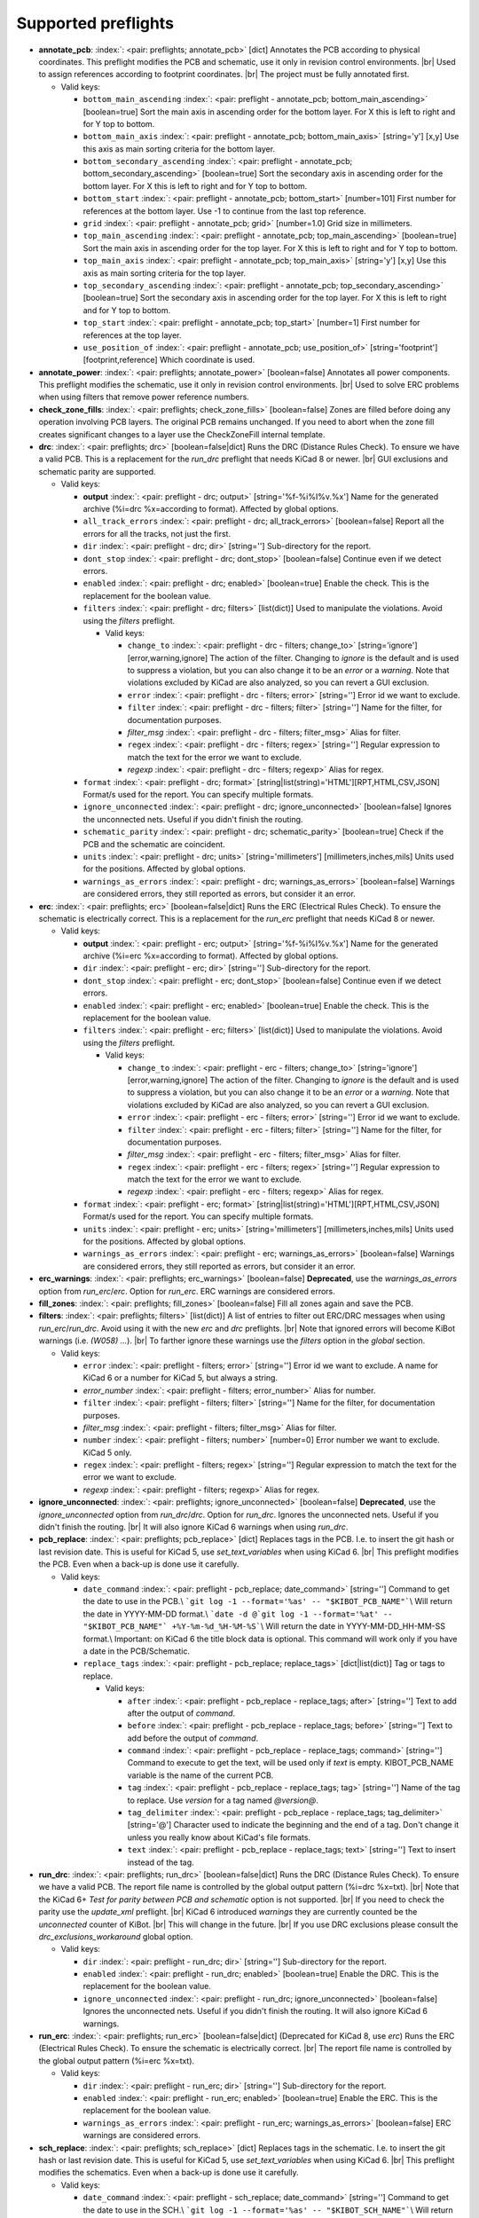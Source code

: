 .. Automatically generated by KiBot, please don't edit this file

Supported preflights
^^^^^^^^^^^^^^^^^^^^

-  **annotate_pcb**: :index:`: <pair: preflights; annotate_pcb>` [dict] Annotates the PCB according to physical coordinates.
   This preflight modifies the PCB and schematic, use it only in revision control environments. |br|
   Used to assign references according to footprint coordinates. |br|
   The project must be fully annotated first.

   -  Valid keys:

      -  ``bottom_main_ascending`` :index:`: <pair: preflight - annotate_pcb; bottom_main_ascending>` [boolean=true] Sort the main axis in ascending order for the bottom layer.
         For X this is left to right and for Y top to bottom.
      -  ``bottom_main_axis`` :index:`: <pair: preflight - annotate_pcb; bottom_main_axis>` [string='y'] [x,y] Use this axis as main sorting criteria for the bottom layer.
      -  ``bottom_secondary_ascending`` :index:`: <pair: preflight - annotate_pcb; bottom_secondary_ascending>` [boolean=true] Sort the secondary axis in ascending order for the bottom layer.
         For X this is left to right and for Y top to bottom.
      -  ``bottom_start`` :index:`: <pair: preflight - annotate_pcb; bottom_start>` [number=101] First number for references at the bottom layer.
         Use -1 to continue from the last top reference.
      -  ``grid`` :index:`: <pair: preflight - annotate_pcb; grid>` [number=1.0] Grid size in millimeters.
      -  ``top_main_ascending`` :index:`: <pair: preflight - annotate_pcb; top_main_ascending>` [boolean=true] Sort the main axis in ascending order for the top layer.
         For X this is left to right and for Y top to bottom.
      -  ``top_main_axis`` :index:`: <pair: preflight - annotate_pcb; top_main_axis>` [string='y'] [x,y] Use this axis as main sorting criteria for the top layer.
      -  ``top_secondary_ascending`` :index:`: <pair: preflight - annotate_pcb; top_secondary_ascending>` [boolean=true] Sort the secondary axis in ascending order for the top layer.
         For X this is left to right and for Y top to bottom.
      -  ``top_start`` :index:`: <pair: preflight - annotate_pcb; top_start>` [number=1] First number for references at the top layer.
      -  ``use_position_of`` :index:`: <pair: preflight - annotate_pcb; use_position_of>` [string='footprint'] [footprint,reference] Which coordinate is used.

-  **annotate_power**: :index:`: <pair: preflights; annotate_power>` [boolean=false] Annotates all power components.
   This preflight modifies the schematic, use it only in revision control environments. |br|
   Used to solve ERC problems when using filters that remove power reference numbers.
-  **check_zone_fills**: :index:`: <pair: preflights; check_zone_fills>` [boolean=false] Zones are filled before doing any operation involving PCB layers.
   The original PCB remains unchanged. If you need to abort when the zone fill
   creates significant changes to a layer use the CheckZoneFill internal template.
-  **drc**: :index:`: <pair: preflights; drc>` [boolean=false|dict] Runs the DRC (Distance Rules Check). To ensure we have a valid PCB.
   This is a replacement for the *run_drc* preflight that needs KiCad 8 or newer. |br|
   GUI exclusions and schematic parity are supported.

   -  Valid keys:

      -  **output** :index:`: <pair: preflight - drc; output>` [string='%f-%i%I%v.%x'] Name for the generated archive (%i=drc %x=according to format). Affected by global options.
      -  ``all_track_errors`` :index:`: <pair: preflight - drc; all_track_errors>` [boolean=false] Report all the errors for all the tracks, not just the first.
      -  ``dir`` :index:`: <pair: preflight - drc; dir>` [string=''] Sub-directory for the report.
      -  ``dont_stop`` :index:`: <pair: preflight - drc; dont_stop>` [boolean=false] Continue even if we detect errors.
      -  ``enabled`` :index:`: <pair: preflight - drc; enabled>` [boolean=true] Enable the check. This is the replacement for the boolean value.
      -  ``filters`` :index:`: <pair: preflight - drc; filters>` [list(dict)] Used to manipulate the violations. Avoid using the *filters* preflight.

         -  Valid keys:

            -  ``change_to`` :index:`: <pair: preflight - drc - filters; change_to>` [string='ignore'] [error,warning,ignore] The action of the filter.
               Changing to *ignore* is the default and is used to suppress a violation, but you can also change
               it to be an *error* or a *warning*. Note that violations excluded by KiCad are also analyzed,
               so you can revert a GUI exclusion.
            -  ``error`` :index:`: <pair: preflight - drc - filters; error>` [string=''] Error id we want to exclude.
            -  ``filter`` :index:`: <pair: preflight - drc - filters; filter>` [string=''] Name for the filter, for documentation purposes.
            -  *filter_msg* :index:`: <pair: preflight - drc - filters; filter_msg>` Alias for filter.
            -  ``regex`` :index:`: <pair: preflight - drc - filters; regex>` [string=''] Regular expression to match the text for the error we want to exclude.
            -  *regexp* :index:`: <pair: preflight - drc - filters; regexp>` Alias for regex.

      -  ``format`` :index:`: <pair: preflight - drc; format>` [string|list(string)='HTML'][RPT,HTML,CSV,JSON] Format/s used for the report.
         You can specify multiple formats.

      -  ``ignore_unconnected`` :index:`: <pair: preflight - drc; ignore_unconnected>` [boolean=false] Ignores the unconnected nets. Useful if you didn't finish the routing.
      -  ``schematic_parity`` :index:`: <pair: preflight - drc; schematic_parity>` [boolean=true] Check if the PCB and the schematic are coincident.
      -  ``units`` :index:`: <pair: preflight - drc; units>` [string='millimeters'] [millimeters,inches,mils] Units used for the positions. Affected by global options.
      -  ``warnings_as_errors`` :index:`: <pair: preflight - drc; warnings_as_errors>` [boolean=false] Warnings are considered errors, they still reported as errors, but consider it an error.

-  **erc**: :index:`: <pair: preflights; erc>` [boolean=false|dict] Runs the ERC (Electrical Rules Check). To ensure the schematic is electrically correct.
   This is a replacement for the *run_erc* preflight that needs KiCad 8 or newer.

   -  Valid keys:

      -  **output** :index:`: <pair: preflight - erc; output>` [string='%f-%i%I%v.%x'] Name for the generated archive (%i=erc %x=according to format). Affected by global options.
      -  ``dir`` :index:`: <pair: preflight - erc; dir>` [string=''] Sub-directory for the report.
      -  ``dont_stop`` :index:`: <pair: preflight - erc; dont_stop>` [boolean=false] Continue even if we detect errors.
      -  ``enabled`` :index:`: <pair: preflight - erc; enabled>` [boolean=true] Enable the check. This is the replacement for the boolean value.
      -  ``filters`` :index:`: <pair: preflight - erc; filters>` [list(dict)] Used to manipulate the violations. Avoid using the *filters* preflight.

         -  Valid keys:

            -  ``change_to`` :index:`: <pair: preflight - erc - filters; change_to>` [string='ignore'] [error,warning,ignore] The action of the filter.
               Changing to *ignore* is the default and is used to suppress a violation, but you can also change
               it to be an *error* or a *warning*. Note that violations excluded by KiCad are also analyzed,
               so you can revert a GUI exclusion.
            -  ``error`` :index:`: <pair: preflight - erc - filters; error>` [string=''] Error id we want to exclude.
            -  ``filter`` :index:`: <pair: preflight - erc - filters; filter>` [string=''] Name for the filter, for documentation purposes.
            -  *filter_msg* :index:`: <pair: preflight - erc - filters; filter_msg>` Alias for filter.
            -  ``regex`` :index:`: <pair: preflight - erc - filters; regex>` [string=''] Regular expression to match the text for the error we want to exclude.
            -  *regexp* :index:`: <pair: preflight - erc - filters; regexp>` Alias for regex.

      -  ``format`` :index:`: <pair: preflight - erc; format>` [string|list(string)='HTML'][RPT,HTML,CSV,JSON] Format/s used for the report.
         You can specify multiple formats.

      -  ``units`` :index:`: <pair: preflight - erc; units>` [string='millimeters'] [millimeters,inches,mils] Units used for the positions. Affected by global options.
      -  ``warnings_as_errors`` :index:`: <pair: preflight - erc; warnings_as_errors>` [boolean=false] Warnings are considered errors, they still reported as errors, but consider it an error.

-  **erc_warnings**: :index:`: <pair: preflights; erc_warnings>` [boolean=false] **Deprecated**, use the `warnings_as_errors` option from `run_erc`/`erc`.
   Option for `run_erc`. ERC warnings are considered errors.
-  **fill_zones**: :index:`: <pair: preflights; fill_zones>` [boolean=false] Fill all zones again and save the PCB.
-  **filters**: :index:`: <pair: preflights; filters>` [list(dict)] A list of entries to filter out ERC/DRC messages when using *run_erc*/*run_drc*.
   Avoid using it with the new *erc* and *drc* preflights. |br|
   Note that ignored errors will become KiBot warnings (i.e. `(W058) ...`). |br|
   To farther ignore these warnings use the `filters` option in the `global` section.

   -  Valid keys:

      -  ``error`` :index:`: <pair: preflight - filters; error>` [string=''] Error id we want to exclude.
         A name for KiCad 6 or a number for KiCad 5, but always a string.
      -  *error_number* :index:`: <pair: preflight - filters; error_number>` Alias for number.
      -  ``filter`` :index:`: <pair: preflight - filters; filter>` [string=''] Name for the filter, for documentation purposes.
      -  *filter_msg* :index:`: <pair: preflight - filters; filter_msg>` Alias for filter.
      -  ``number`` :index:`: <pair: preflight - filters; number>` [number=0] Error number we want to exclude.
         KiCad 5 only.
      -  ``regex`` :index:`: <pair: preflight - filters; regex>` [string=''] Regular expression to match the text for the error we want to exclude.
      -  *regexp* :index:`: <pair: preflight - filters; regexp>` Alias for regex.

-  **ignore_unconnected**: :index:`: <pair: preflights; ignore_unconnected>` [boolean=false] **Deprecated**, use the `ignore_unconnected` option from `run_drc`/`drc`.
   Option for `run_drc`. Ignores the unconnected nets. Useful if you didn't finish the routing. |br|
   It will also ignore KiCad 6 warnings when using `run_drc`.
-  **pcb_replace**: :index:`: <pair: preflights; pcb_replace>` [dict] Replaces tags in the PCB. I.e. to insert the git hash or last revision date.
   This is useful for KiCad 5, use `set_text_variables` when using KiCad 6. |br|
   This preflight modifies the PCB. Even when a back-up is done use it carefully.

   -  Valid keys:

      -  ``date_command`` :index:`: <pair: preflight - pcb_replace; date_command>` [string=''] Command to get the date to use in the PCB.\\
         ```git log -1 --format='%as' -- "$KIBOT_PCB_NAME"```\\
         Will return the date in YYYY-MM-DD format.\\
         ```date -d @`git log -1 --format='%at' -- "$KIBOT_PCB_NAME"` +%Y-%m-%d_%H-%M-%S```\\
         Will return the date in YYYY-MM-DD_HH-MM-SS format.\\
         Important: on KiCad 6 the title block data is optional.
         This command will work only if you have a date in the PCB/Schematic.
      -  ``replace_tags`` :index:`: <pair: preflight - pcb_replace; replace_tags>` [dict|list(dict)] Tag or tags to replace.

         -  Valid keys:

            -  ``after`` :index:`: <pair: preflight - pcb_replace - replace_tags; after>` [string=''] Text to add after the output of `command`.
            -  ``before`` :index:`: <pair: preflight - pcb_replace - replace_tags; before>` [string=''] Text to add before the output of `command`.
            -  ``command`` :index:`: <pair: preflight - pcb_replace - replace_tags; command>` [string=''] Command to execute to get the text, will be used only if `text` is empty.
               KIBOT_PCB_NAME variable is the name of the current PCB.
            -  ``tag`` :index:`: <pair: preflight - pcb_replace - replace_tags; tag>` [string=''] Name of the tag to replace. Use `version` for a tag named `@version@`.
            -  ``tag_delimiter`` :index:`: <pair: preflight - pcb_replace - replace_tags; tag_delimiter>` [string='@'] Character used to indicate the beginning and the end of a tag.
               Don't change it unless you really know about KiCad's file formats.
            -  ``text`` :index:`: <pair: preflight - pcb_replace - replace_tags; text>` [string=''] Text to insert instead of the tag.


-  **run_drc**: :index:`: <pair: preflights; run_drc>` [boolean=false|dict] Runs the DRC (Distance Rules Check). To ensure we have a valid PCB.
   The report file name is controlled by the global output pattern (%i=drc %x=txt). |br|
   Note that the KiCad 6+ *Test for parity between PCB and schematic* option is not supported. |br|
   If you need to check the parity use the `update_xml` preflight. |br|
   KiCad 6 introduced `warnings` they are currently counted be the `unconnected` counter of KiBot. |br|
   This will change in the future. |br|
   If you use DRC exclusions please consult the `drc_exclusions_workaround` global option.

   -  Valid keys:

      -  ``dir`` :index:`: <pair: preflight - run_drc; dir>` [string=''] Sub-directory for the report.
      -  ``enabled`` :index:`: <pair: preflight - run_drc; enabled>` [boolean=true] Enable the DRC. This is the replacement for the boolean value.
      -  ``ignore_unconnected`` :index:`: <pair: preflight - run_drc; ignore_unconnected>` [boolean=false] Ignores the unconnected nets. Useful if you didn't finish the routing.
         It will also ignore KiCad 6 warnings.

-  **run_erc**: :index:`: <pair: preflights; run_erc>` [boolean=false|dict] (Deprecated for KiCad 8, use *erc*) Runs the ERC (Electrical Rules Check).
   To ensure the schematic is electrically correct. |br|
   The report file name is controlled by the global output pattern (%i=erc %x=txt).

   -  Valid keys:

      -  ``dir`` :index:`: <pair: preflight - run_erc; dir>` [string=''] Sub-directory for the report.
      -  ``enabled`` :index:`: <pair: preflight - run_erc; enabled>` [boolean=true] Enable the ERC. This is the replacement for the boolean value.
      -  ``warnings_as_errors`` :index:`: <pair: preflight - run_erc; warnings_as_errors>` [boolean=false] ERC warnings are considered errors.

-  **sch_replace**: :index:`: <pair: preflights; sch_replace>` [dict] Replaces tags in the schematic. I.e. to insert the git hash or last revision date.
   This is useful for KiCad 5, use `set_text_variables` when using KiCad 6. |br|
   This preflight modifies the schematics. Even when a back-up is done use it carefully.

   -  Valid keys:

      -  ``date_command`` :index:`: <pair: preflight - sch_replace; date_command>` [string=''] Command to get the date to use in the SCH.\\
         ```git log -1 --format='%as' -- "$KIBOT_SCH_NAME"```\\
         Will return the date in YYYY-MM-DD format.\\
         ```date -d @`git log -1 --format='%at' -- "$KIBOT_SCH_NAME"` +%Y-%m-%d_%H-%M-%S```\\
         Will return the date in YYYY-MM-DD_HH-MM-SS format.\\
         Important: on KiCad 6 the title block data is optional.
         This command will work only if you have a date in the SCH/Schematic.
      -  ``replace_tags`` :index:`: <pair: preflight - sch_replace; replace_tags>` [dict|list(dict)] Tag or tags to replace.

         -  Valid keys:

            -  ``after`` :index:`: <pair: preflight - sch_replace - replace_tags; after>` [string=''] Text to add after the output of `command`.
            -  ``before`` :index:`: <pair: preflight - sch_replace - replace_tags; before>` [string=''] Text to add before the output of `command`.
            -  ``command`` :index:`: <pair: preflight - sch_replace - replace_tags; command>` [string=''] Command to execute to get the text, will be used only if `text` is empty.
               KIBOT_SCH_NAME variable is the name of the current sheet.
               KIBOT_TOP_SCH_NAME variable is the name of the top sheet.
            -  ``tag`` :index:`: <pair: preflight - sch_replace - replace_tags; tag>` [string=''] Name of the tag to replace. Use `version` for a tag named `@version@`.
            -  ``tag_delimiter`` :index:`: <pair: preflight - sch_replace - replace_tags; tag_delimiter>` [string='@'] Character used to indicate the beginning and the end of a tag.
               Don't change it unless you really know about KiCad's file formats.
            -  ``text`` :index:`: <pair: preflight - sch_replace - replace_tags; text>` [string=''] Text to insert instead of the tag.


-  **set_text_variables**: :index:`: <pair: preflights; set_text_variables>` [dict|list(dict)] Defines KiCad 6+ variables.
   They are expanded using `${VARIABLE}`, and stored in the project file. |br|
   This preflight replaces `pcb_replace` and `sch_replace` when using KiCad 6. |br|
   The KiCad project file is modified. |br|

.. warning::
   don't use `-s all` or this preflight will be skipped
.. .

   -  Valid keys:

      -  ``after`` :index:`: <pair: preflight - set_text_variables; after>` [string=''] Text to add after the output of `command`.
      -  ``before`` :index:`: <pair: preflight - set_text_variables; before>` [string=''] Text to add before the output of `command`.
      -  ``command`` :index:`: <pair: preflight - set_text_variables; command>` [string=''] Command to execute to get the text, will be used only if `text` is empty.
         This command will be executed using the Bash shell.
         Be careful about spaces in file names (i.e. use "$KIBOT_PCB_NAME").
         The `KIBOT_PCB_NAME` environment variable is the PCB file and the
         `KIBOT_SCH_NAME` environment variable is the schematic file.
      -  ``expand_kibot_patterns`` :index:`: <pair: preflight - set_text_variables; expand_kibot_patterns>` [boolean=true] Expand %X patterns. The context is `schematic`.
      -  ``name`` :index:`: <pair: preflight - set_text_variables; name>` [string=''] Name of the variable. The `version` variable will be expanded using `${version}`.
      -  ``text`` :index:`: <pair: preflight - set_text_variables; text>` [string=''] Text to insert instead of the variable.
      -  *variable* :index:`: <pair: preflight - set_text_variables; variable>` Alias for name.

-  **update_footprint**: :index:`: <pair: preflights; update_footprint>` [string|list(string)=''] Updates footprints from the libs, you must provide one or more references to be updated.
   This is useful to replace logos using freshly created versions.
-  **update_qr**: :index:`: <pair: preflights; update_qr>` [boolean=false] Update the QR codes.
   Complements the `qr_lib` output. |br|
   The KiCad 6 files and the KiCad 5 PCB needs manual update, generating a new library isn't enough.
-  **update_xml**: :index:`: <pair: preflights; update_xml>` [boolean=false|dict] Update the XML version of the BoM (Bill of Materials).
   To ensure our generated BoM is up to date. |br|
   Note that this isn't needed when using the internal BoM generator (`bom`). |br|
   You can compare the PCB and schematic netlists using it.

   -  Valid keys:

      -  **check_pcb_parity** :index:`: <pair: preflight - update_xml; check_pcb_parity>` [boolean=false] Check if the PCB and Schematic are synchronized.
         This is equivalent to the *Test for parity between PCB and schematic* of the DRC dialog.
         Not available for KiCad 5. **Important**: when using KiCad 6 and the *Exclude from BoM* attribute
         these components won't be included in the generated XML, so we can't check its parity.
      -  ``as_warnings`` :index:`: <pair: preflight - update_xml; as_warnings>` [boolean=false] Inform the problems as warnings and don't stop.
      -  ``enabled`` :index:`: <pair: preflight - update_xml; enabled>` [boolean=true] Enable the update. This is the replacement for the boolean value.

